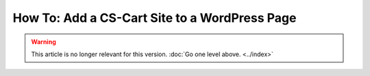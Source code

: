 **********************************************
How To: Add a CS-Cart Site to a WordPress Page
**********************************************

.. warning::
    This article is no longer relevant for this version. :doc:`Go one level above. <../index>`
	